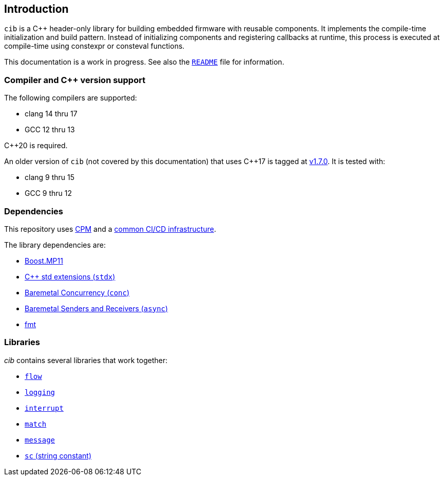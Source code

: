 == Introduction

`cib` is a C++ header-only library for building embedded firmware with reusable
components. It implements the compile-time initialization and build pattern.
Instead of initializing components and registering callbacks at runtime, this
process is executed at compile-time using constexpr or consteval functions.

This documentation is a work in progress. See also the
https://github.com/intel/compile-time-init-build/blob/main/README.md[`README`]
file for information.

=== Compiler and C++ version support

The following compilers are supported:

* clang 14 thru 17
* GCC 12 thru 13

C++20 is required.

An older version of `cib` (not covered by this documentation) that uses C++17 is
tagged at https://github.com/intel/compile-time-init-build/tree/v1.7.0[v1.7.0].
It is tested with:

* clang 9 thru 15
* GCC 9 thru 12

=== Dependencies

This repository uses https://github.com/cpm-cmake/CPM.cmake[CPM] and a
https://github.com/intel/cicd-repo-infrastructure[common CI/CD infrastructure].

The library dependencies are:

- https://github.com/boostorg/mp11[Boost.MP11]
- https://github.com/intel/cpp-std-extensions[C++ std extensions (`stdx`)]
- https://github.com/intel/cpp-baremetal-concurrency[Baremetal Concurrency (`conc`)]
- https://github.com/intel/cpp-senders-and-receivers[Baremetal Senders and Receivers (`async`)]
- https://github.com/fmtlib/fmt[fmt]

=== Libraries

_cib_ contains several libraries that work together:

- xref:flow.adoc#_the_flow_library[`flow`]
- xref:logging.adoc#_the_logging_library[`logging`]
- xref:interrupt.adoc#_the_interrupt_library[`interrupt`]
- xref:match.adoc#_the_match_library[`match`]
- xref:message.adoc#_the_message_library[`message`]
- xref:sc.adoc#_the_sc_string_constant_library[`sc` (string constant)]

